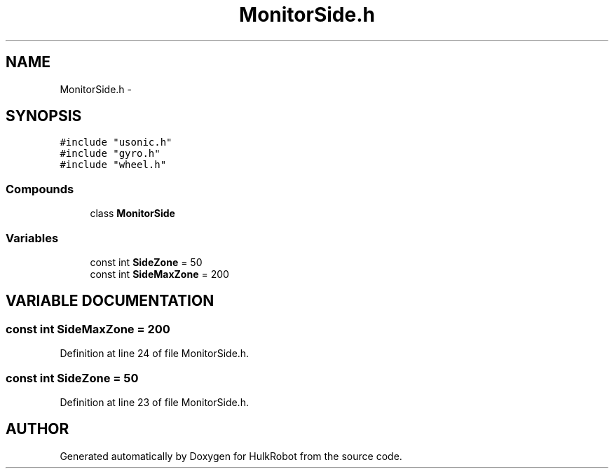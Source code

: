 .TH MonitorSide.h 3 "29 May 2002" "HulkRobot" \" -*- nroff -*-
.ad l
.nh
.SH NAME
MonitorSide.h \- 
.SH SYNOPSIS
.br
.PP
\fC#include "usonic.h"\fR
.br
\fC#include "gyro.h"\fR
.br
\fC#include "wheel.h"\fR
.br
.SS Compounds

.in +1c
.ti -1c
.RI "class \fBMonitorSide\fR"
.br
.in -1c
.SS Variables

.in +1c
.ti -1c
.RI "const int \fBSideZone\fR = 50"
.br
.ti -1c
.RI "const int \fBSideMaxZone\fR = 200"
.br
.in -1c
.SH VARIABLE DOCUMENTATION
.PP 
.SS const int SideMaxZone = 200
.PP
Definition at line 24 of file MonitorSide.h.
.SS const int SideZone = 50
.PP
Definition at line 23 of file MonitorSide.h.
.SH AUTHOR
.PP 
Generated automatically by Doxygen for HulkRobot from the source code.